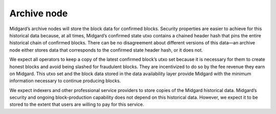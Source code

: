 Archive node
============

Midgard’s archive nodes will store the block data for confirmed blocks.
Security properties are easier to achieve for this historical data
because, at all times, Midgard’s confirmed state utxo contains a chained
header hash that pins the entire historical chain of confirmed blocks.
There can be no disagreement about different versions of this data—an
archive node either stores data that corresponds to the confirmed state
header hash, or it does not.

We expect all operators to keep a copy of the latest confirmed block’s
utxo set because it is necessary for them to create honest blocks and
avoid being slashed for fraudulent blocks. They are incentivized to do
so by the fee revenue they earn on Midgard. This utxo set and the block
data stored in the data availability layer provide Midgard with the
minimum information necessary to continue producing blocks.

We expect indexers and other professional service providers to store
copies of the Midgard historical data. Midgard’s security and ongoing
block-production capability does not depend on this historical data.
However, we expect it to be stored to the extent that users are willing
to pay for this service.
